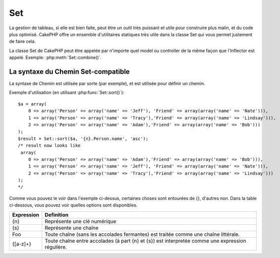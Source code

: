 Set
###

.. php:class:: Set

La gestion de tableau, si elle est bien faite, peut être un outil très
puissant et utile pour construire plus malin, et du code plus optimisé.
CakePHP offre un ensemble d'utilitaires statiques très utile dans la
classe Set qui vous permet justement de faire cela.

La classe Set de CakePHP peut être appelée par n'importe quel model ou
controller de la même façon que l'Inflector est appelé.
Exemple: :php:meth:`Set::combine()`.

.. deprecated:: 2.2
    La classe Set a été dépréciée dans 2.2 en faveur de la classe
    :php:class:`Hash`. Il offre une interface et une API plus cohérente.

La syntaxe du Chemin Set-compatible
===================================

La syntaxe de Chemin est utilisée par sorte (par exemple), et est utilisée pour
définir un chemin.

Exemple d'utilisation (en utilisant :php:func:`Set::sort()`)::

    $a = array(
        0 => array('Person' => array('name' => 'Jeff'), 'Friend' => array(array('name' => 'Nate'))),
        1 => array('Person' => array('name' => 'Tracy'),'Friend' => array(array('name' => 'Lindsay'))),
        2 => array('Person' => array('name' => 'Adam'),'Friend' => array(array('name' => 'Bob')))
    );
    $result = Set::sort($a, '{n}.Person.name', 'asc');
    /* result now looks like
     array(
        0 => array('Person' => array('name' => 'Adam'),'Friend' => array(array('name' => 'Bob'))),
        1 => array('Person' => array('name' => 'Jeff'), 'Friend' => array(array('name' => 'Nate'))),
        2 => array('Person' => array('name' => 'Tracy'),'Friend' => array(array('name' => 'Lindsay')))
    );
    */

Comme vous pouvez le voir dans l'exemple ci-dessus, certaines choses sont
entourées de {}, d'autres non. Dans la table ci-dessous, vous pouvez voir
quelles options sont disponibles.

+--------------------------------+--------------------------------------------+
| Expression                     | Definition                                 |
+================================+============================================+
| {n}                            | Représente une clé numérique               |
+--------------------------------+--------------------------------------------+
| {s}                            | Représente une chaîne                      |
+--------------------------------+--------------------------------------------+
| Foo                            | Toute chaîne (sans les accolades           |
|                                | fermantes) est traitée comme une chaîne    |
|                                | littérale.                                 |
+--------------------------------+--------------------------------------------+
| {[a-z]+}                       | Toute chaîne entre accolades (à part       |
|                                | {n} et {s}) est interpretée comme une      |
|                                | expression régulière.                      |
+--------------------------------+--------------------------------------------+

.. todo:

    Cette section a besoin d'être etoffée.

.. php:staticmethod:: apply($path, $array, $callback, $options = array())

    :rtype: mixed

    Appliquer un callback aux éléments d'un tableau extrait par un chemin
    Set::extract compatible::

        $data = array(
            array('Movie' => array('id' => 1, 'title' => 'movie 3', 'rating' => 5)),
            array('Movie' => array('id' => 1, 'title' => 'movie 1', 'rating' => 1)),
            array('Movie' => array('id' => 1, 'title' => 'movie 2', 'rating' => 3)),
        );

        $result = Set::apply('/Movie/rating', $data, 'array_sum');
        // résultat égal à 9

        $result = Set::apply('/Movie/title', $data, 'strtoupper', array('type' => 'map'));
        // résultat égal à array('MOVIE 3', 'MOVIE 1', 'MOVIE 2')
        // $options sont: - type : peut être 'pass' uses call_user_func_array(), 'map' uses array_map(), ou 'reduce' uses array_reduce()


.. php:staticmethod:: check($data, $path = null)

    :rtype: boolean/array

    Vérifie si un chemin particulier est défini dans un tableau. Si $path est
    vide, $data va être retournée au lieu d'une valeur boléenne::

        $set = array(
            'My Index 1' => array('First' => 'The first item')
        );
        $result = Set::check($set, 'My Index 1.First');
        // $result == True
        $result = Set::check($set, 'My Index 1');
        // $result == True
        $result = Set::check($set, array());
        // $result == array('My Index 1' => array('First' => 'The first item'))
        $set = array(
            'My Index 1' => array('First' =>
                array('Second' =>
                    array('Third' =>
                        array('Fourth' => 'Heavy. Nesting.'))))
        );
        $result = Set::check($set, 'My Index 1.First.Second');
        // $result == True
        $result = Set::check($set, 'My Index 1.First.Second.Third');
        // $result == True
        $result = Set::check($set, 'My Index 1.First.Second.Third.Fourth');
        // $result == True
        $result = Set::check($set, 'My Index 1.First.Seconds.Third.Fourth');
        // $result == False


.. php:staticmethod:: classicExtract($data, $path = null)

    :rtype: mixed

    Récupère une valeur d'un tableau ou d'un objet qui est contenu dans un
    chemin donné en utilisant un tableau en une syntaxe de tableau, par ex:

    -  "{n}.Person.{[a-z]+}" - "{n}" représente une clé numérique,
       "Person" représente une chaîne littérale.
    -  "{[a-z]+}" (par ex: toute chaîne littérale fermée par des accolades en
       plus de {n} et {s}) est interpreté comme une expressoin régulière.

    **Exemple 1**
    ::

        $a = array(
            array('Article' => array('id' => 1, 'title' => 'Article 1')),
            array('Article' => array('id' => 2, 'title' => 'Article 2')),
            array('Article' => array('id' => 3, 'title' => 'Article 3'))
        );
        $result = Set::classicExtract($a, '{n}.Article.id');
        /* $result ressemble maintenant à:
            Array
            (
                [0] => 1
                [1] => 2
                [2] => 3
            )
        */
        $result = Set::classicExtract($a, '{n}.Article.title');
        /* $result ressemble maintenant à:
            Array
            (
                [0] => Article 1
                [1] => Article 2
                [2] => Article 3
            )
        */
        $result = Set::classicExtract($a, '1.Article.title');
        // $result == "Article 2"

        $result = Set::classicExtract($a, '3.Article.title');
        // $result == null

    **Exemple 2**
    ::

        $a = array(
            0 => array('pages' => array('name' => 'page')),
            1 => array('fruites' => array('name' => 'fruit')),
            'test' => array(array('name' => 'jippi')),
            'dot.test' => array(array('name' => 'jippi'))
        );

        $result = Set::classicExtract($a, '{n}.{s}.name');
        /* $result ressemble maintenant à:
            Array
            (
                [0] => Array
                    (
                        [0] => page
                    )
                [1] => Array
                    (
                        [0] => fruit
                    )
            )
        */
        $result = Set::classicExtract($a, '{s}.{n}.name');
        /* $result ressemble maintenant à:
            Array
            (
                [0] => Array
                    (
                        [0] => jippi
                    )
                [1] => Array
                    (
                        [0] => jippi
                    )
            )
        */
        $result = Set::classicExtract($a,'{\w+}.{\w+}.name');
        /* $result ressemble maintenant à:
            Array
            (
                [0] => Array
                    (
                        [pages] => page
                    )
                [1] => Array
                    (
                        [fruites] => fruit
                    )
                [test] => Array
                    (
                        [0] => jippi
                    )
                [dot.test] => Array
                    (
                        [0] => jippi
                    )
            )
        */
        $result = Set::classicExtract($a,'{\d+}.{\w+}.name');
        /* $result ressemble maintenant à:
            Array
            (
                [0] => Array
                    (
                        [pages] => page
                    )
                [1] => Array
                    (
                        [fruites] => fruit
                    )
            )
        */
        $result = Set::classicExtract($a,'{n}.{\w+}.name');
        /* $result ressemble maintenant à:
            Array
            (
                [0] => Array
                    (
                        [pages] => page
                    )
                [1] => Array
                    (
                        [fruites] => fruit
                    )
            )
        */
        $result = Set::classicExtract($a,'{s}.{\d+}.name');
        /* $result ressemble maintenant à:
            Array
            (
                [0] => Array
                    (
                        [0] => jippi
                    )
                [1] => Array
                    (
                        [0] => jippi
                    )
            )
        */
        $result = Set::classicExtract($a,'{s}');
        /* $result ressemble maintenant à:
            Array
            (

                [0] => Array
                    (
                        [0] => Array
                            (
                                [name] => jippi
                            )
                    )
                [1] => Array
                    (
                        [0] => Array
                            (
                                [name] => jippi
                            )
                    )
            )
        */
        $result = Set::classicExtract($a,'{[a-z]}');
        /* $result ressemble maintenant à:
            Array
            (
                [test] => Array
                    (
                        [0] => Array
                            (
                                [name] => jippi
                            )
                    )

                [dot.test] => Array
                    (
                        [0] => Array
                            (
                                [name] => jippi
                            )
                    )
            )
        */
        $result = Set::classicExtract($a, '{dot\.test}.{n}');
        /* $result ressemble maintenant à:
            Array
            (
                [dot.test] => Array
                    (
                        [0] => Array
                            (
                                [name] => jippi
                            )
                    )
            )
        */


.. php:staticmethod:: combine($data, $path1 = null, $path2 = null, $groupPath = null)

    :rtype: array

    Crée un tableau associatif utilisant un $path1 comme chemin à build
    en clé, et en option $path2 comme chemin pour obtenir les valeurs. Si 
    $path2 n'est pas spécifié, toutes les valeurs seront initialisées à null
    (utile pour Set::merge). Vous pouvez en option grouper les valeurs par 
    ce qui est obtenu quand on suit le chemin spécifié dans $groupPath.::

        $result = Set::combine(array(), '{n}.User.id', '{n}.User.Data');
        // $result == array();

        $result = Set::combine('', '{n}.User.id', '{n}.User.Data');
        // $result == array();

        $a = array(
            array(
                'User' => array(
                    'id' => 2,
                    'group_id' => 1,
                    'Data' => array(
                        'user' => 'mariano.iglesias',
                        'name' => 'Mariano Iglesias'
                    )
                )
            ),
            array(
                'User' => array(
                    'id' => 14,
                    'group_id' => 2,
                    'Data' => array(
                        'user' => 'phpnut',
                        'name' => 'Larry E. Masters'
                    )
                )
            ),
            array(
                'User' => array(
                    'id' => 25,
                    'group_id' => 1,
                    'Data' => array(
                        'user' => 'gwoo',
                        'name' => 'The Gwoo'
                    )
                )
            )
        );
        $result = Set::combine($a, '{n}.User.id');
        /* $result ressemble maintenant à:
            Array
            (
                [2] =>
                [14] =>
                [25] =>
            )
        */

        $result = Set::combine($a, '{n}.User.id', '{n}.User.non-existant');
        /* $result ressemble maintenant à:
            Array
            (
                [2] =>
                [14] =>
                [25] =>
            )
        */

        $result = Set::combine($a, '{n}.User.id', '{n}.User.Data');
        /* $result ressemble maintenant à:
            Array
            (
                [2] => Array
                    (
                        [user] => mariano.iglesias
                        [name] => Mariano Iglesias
                    )
                [14] => Array
                    (
                        [user] => phpnut
                        [name] => Larry E. Masters
                    )
                [25] => Array
                    (
                        [user] => gwoo
                        [name] => The Gwoo
                    )
            )
        */

        $result = Set::combine($a, '{n}.User.id', '{n}.User.Data.name');
        /* $result ressemble maintenant à:
            Array
            (
                [2] => Mariano Iglesias
                [14] => Larry E. Masters
                [25] => The Gwoo
            )
        */

        $result = Set::combine($a, '{n}.User.id', '{n}.User.Data', '{n}.User.group_id');
        /* $result ressemble maintenant à:
            Array
            (
                [1] => Array
                    (
                        [2] => Array
                            (
                                [user] => mariano.iglesias
                                [name] => Mariano Iglesias
                            )
                        [25] => Array
                            (
                                [user] => gwoo
                                [name] => The Gwoo
                            )
                    )
                [2] => Array
                    (
                        [14] => Array
                            (
                                [user] => phpnut
                                [name] => Larry E. Masters
                            )
                    )
            )
        */

        $result = Set::combine($a, '{n}.User.id', '{n}.User.Data.name', '{n}.User.group_id');
        /* $result ressemble maintenant à:
            Array
            (
                [1] => Array
                    (
                        [2] => Mariano Iglesias
                        [25] => The Gwoo
                    )
                [2] => Array
                    (
                        [14] => Larry E. Masters
                    )
            )
        */

        $result = Set::combine($a, '{n}.User.id', array('{0}: {1}', '{n}.User.Data.user', '{n}.User.Data.name'), '{n}.User.group_id');
        /* $result ressemble maintenant à:
            Array
            (
                [1] => Array
                    (
                        [2] => mariano.iglesias: Mariano Iglesias
                        [25] => gwoo: The Gwoo
                    )
                [2] => Array
                    (
                        [14] => phpnut: Larry E. Masters
                    )
            )
        */

        $result = Set::combine($a, array('{0}: {1}', '{n}.User.Data.user', '{n}.User.Data.name'), '{n}.User.id');
        /* $result ressemble maintenant à:
            Array
            (
                [mariano.iglesias: Mariano Iglesias] => 2
                [phpnut: Larry E. Masters] => 14
                [gwoo: The Gwoo] => 25
            )
        */

        $result = Set::combine($a, array('{1}: {0}', '{n}.User.Data.user', '{n}.User.Data.name'), '{n}.User.id');
        /* $result ressemble maintenant à:
            Array
            (
                [Mariano Iglesias: mariano.iglesias] => 2
                [Larry E. Masters: phpnut] => 14
                [The Gwoo: gwoo] => 25
            )
        */

        $result = Set::combine($a, array('%1$s: %2$d', '{n}.User.Data.user', '{n}.User.id'), '{n}.User.Data.name');

        /* $result ressemble maintenant à:
            Array
            (
                [mariano.iglesias: 2] => Mariano Iglesias
                [phpnut: 14] => Larry E. Masters
                [gwoo: 25] => The Gwoo
            )
        */

        $result = Set::combine($a, array('%2$d: %1$s', '{n}.User.Data.user', '{n}.User.id'), '{n}.User.Data.name');
        /* $result ressemble maintenant à:
            Array
            (
                [2: mariano.iglesias] => Mariano Iglesias
                [14: phpnut] => Larry E. Masters
                [25: gwoo] => The Gwoo
            )
        */


.. php:staticmethod:: contains($val1, $val2 = null)

    :rtype: boolean

    Detérmine si un Set ou un tableau contient les clés exactes et les valeurs 
    d'un autre::

        $a = array(
            0 => array('name' => 'main'),
            1 => array('name' => 'about')
        );
        $b = array(
            0 => array('name' => 'main'),
            1 => array('name' => 'about'),
            2 => array('name' => 'contact'),
            'a' => 'b'
        );

        $result = Set::contains($a, $a);
        // True
        $result = Set::contains($a, $b);
        // False
        $result = Set::contains($b, $a);
        // True


.. php:staticmethod:: countDim ($array = null, $all = false, $count = 0)

    :rtype: integer

    Compte les dimensions d'un tableau. Si $all est défini à false (qui 
    est la valeur par défaut) il va seulement considérer la dimension du 
    premier élément dans le tableau::

        $data = array('one', '2', 'three');
        $result = Set::countDim($data);
        // $result == 1

        $data = array('1' => '1.1', '2', '3');
        $result = Set::countDim($data);
        // $result == 1

        $data = array('1' => array('1.1' => '1.1.1'), '2', '3' => array('3.1' => '3.1.1'));
        $result = Set::countDim($data);
        // $result == 2

        $data = array('1' => '1.1', '2', '3' => array('3.1' => '3.1.1'));
        $result = Set::countDim($data);
        // $result == 1

        $data = array('1' => '1.1', '2', '3' => array('3.1' => '3.1.1'));
        $result = Set::countDim($data, true);
        // $result == 2

        $data = array('1' => array('1.1' => '1.1.1'), '2', '3' => array('3.1' => array('3.1.1' => '3.1.1.1')));
        $result = Set::countDim($data);
        // $result == 2

        $data = array('1' => array('1.1' => '1.1.1'), '2', '3' => array('3.1' => array('3.1.1' => '3.1.1.1')));
        $result = Set::countDim($data, true);
        // $result == 3

        $data = array('1' => array('1.1' => '1.1.1'), array('2' => array('2.1' => array('2.1.1' => '2.1.1.1'))), '3' => array('3.1' => array('3.1.1' => '3.1.1.1')));
        $result = Set::countDim($data, true);
        // $result == 4

        $data = array('1' => array('1.1' => '1.1.1'), array('2' => array('2.1' => array('2.1.1' => array('2.1.1.1')))), '3' => array('3.1' => array('3.1.1' => '3.1.1.1')));
        $result = Set::countDim($data, true);
        // $result == 5

        $data = array('1' => array('1.1' => '1.1.1'), array('2' => array('2.1' => array('2.1.1' => array('2.1.1.1' => '2.1.1.1.1')))), '3' => array('3.1' => array('3.1.1' => '3.1.1.1')));
        $result = Set::countDim($data, true);
        // $result == 5

        $set = array('1' => array('1.1' => '1.1.1'), array('2' => array('2.1' => array('2.1.1' => array('2.1.1.1' => '2.1.1.1.1')))), '3' => array('3.1' => array('3.1.1' => '3.1.1.1')));
        $result = Set::countDim($set, false, 0);
        // $result == 2

        $result = Set::countDim($set, true);
        // $result == 5


.. php:staticmethod:: diff($val1, $val2 = null)

    :rtype: array

    Compute la différence entre un Set et un tableau, deux Sets, ou 
    deux tableaux::

        $a = array(
            0 => array('name' => 'main'),
            1 => array('name' => 'about')
        );
        $b = array(
            0 => array('name' => 'main'),
            1 => array('name' => 'about'),
            2 => array('name' => 'contact')
        );

        $result = Set::diff($a, $b);
        /* $result ressemble maintenant à:
            Array
            (
                [2] => Array
                    (
                        [name] => contact
                    )
            )
        */
        $result = Set::diff($a, array());
        /* $result ressemble maintenant à:
            Array
            (
                [0] => Array
                    (
                        [name] => main
                    )
                [1] => Array
                    (
                        [name] => about
                    )
            )
        */
        $result = Set::diff(array(), $b);
        /* $result ressemble maintenant à:
            Array
            (
                [0] => Array
                    (
                        [name] => main
                    )
                [1] => Array
                    (
                        [name] => about
                    )
                [2] => Array
                    (
                        [name] => contact
                    )
            )
        */

        $b = array(
            0 => array('name' => 'me'),
            1 => array('name' => 'about')
        );

        $result = Set::diff($a, $b);
        /* $result now looks like:
            Array
            (
                [0] => Array
                    (
                        [name] => main
                    )
            )
        */


.. php:staticmethod:: enum($select, $list=null)

    :rtype: string

    La méthode enum fonctionne bien quand on utilise les éléments HTML select. 
    Elle retourne une valeur d'un tableau listé si la clé existe.

    Si un $list séparé par des virgules est passé dans les tableaux sont 
    numériques avec la clé allant de 0 $list = 'no, yes' traduirait à $list
    = array(0 => 'no', 1 => 'yes');

    Si un tableau est utilisé, les clés peuvent être des chaînes exemple: 
    array('no' => 0,'yes' => 1);

    $list par défaut à 0 = no 1 = yes si param n'est pas passé::

        $res = Set::enum(1, 'one, two');
        // $res est 'two'

        $res = Set::enum('no', array('no' => 0, 'yes' => 1));
        // $res est 0

        $res = Set::enum('first', array('first' => 'one', 'second' => 'two'));
        // $res est 'one'


.. php:staticmethod:: extract($path, $data=null, $options=array())

    :rtype: mixed

    Set::extract utilise la syntaxe basique XPath 2.0 pour retourner les 
    sous-ensembles de vos données à partir d'un fin ou d'un find all. Cette 
    fonction vous permet de récupérer vos données rapidement sans avoir 
    à boucler à travers des tableaux multi-dimensionnels ou de traverser 
    à travers les structures en arbre.
    
    .. note::

        Si ``$path`` ne contient pas un '/', l'appel sera délégué à 
        :php:meth:`Set::classicExtract()`

    ::

        // Utilisation habituelle:
        $users = $this->User->find("all");
        $results = Set::extract('/User/id', $users);
        // results retourne:
        // array(1,2,3,4,5,...);

    Les sélecteurs implémentés actuellement:

    +------------------------------------------+--------------------------------------------+
    | Selector                                 | Note                                       |
    +==========================================+============================================+
    | /User/id                                 | Similaire au {n}.User.id classique         |
    +------------------------------------------+--------------------------------------------+
    | /User[2]/name                            | Sélectionne le nom du deuxième User        |
    +------------------------------------------+--------------------------------------------+
    | /User[id<2]                              | Sélectionne tous les Users avec un id < 2  |
    +------------------------------------------+--------------------------------------------+
    | /User[id>2][<5]                          | Sélectionne tous les Users avec un id > 2  |
    |                                          | mais 5                                     |
    +------------------------------------------+--------------------------------------------+
    | /Post/Comment[author\_name=john]/../name | Sélectionne le nom de tous les Posts qui   |
    |                                          | ont au moins un Comment écrit par john     |
    +------------------------------------------+--------------------------------------------+
    | /Posts[title]                            | Sélectionne tous les Posts qui ont une clé |
    |                                          | 'title'                                    |
    +------------------------------------------+--------------------------------------------+
    | /Comment/.[1]                            | Sélectionne les contenus du premier contenu|
    +------------------------------------------+--------------------------------------------+
    | /Comment/.[:last]                        | Sélectionne le dernier comment             |
    +------------------------------------------+--------------------------------------------+
    | /Comment/.[:first]                       | Sélectionne le premier comment             |
    +------------------------------------------+--------------------------------------------+
    | /Comment[text=/cakephp/i]                | Sélectionne tous les comments qui ont un   |
    |                                          | texte correspondant au regex /cakephp/i    |
    +------------------------------------------+--------------------------------------------+
    | /Comment/\@\*                            | Sélectionne les noms de clé de tous les    |
    |                                          | comments. Actuellement seuls les chemins   |
    |                                          | absolus commançant par un unique '/' sont  |
    |                                          | supportés. Merci de reporter tout bug si   |
    |                                          | vous en trouvez. Les suggestions pour des  |
    |                                          | fonctionnalités supplémentaires sont       |
    |                                          | bienvenues                                 |
    |                                          | additional features are welcome.           |
    +------------------------------------------+--------------------------------------------+

    Pour en apprendre plus sur Set::extract() référez vous à la fonction 
    testExtract() dans ``/lib/Cake/Test/Case/Utility/SetTest.php``.


.. php:staticmethod:: filter($var)

    :rtype: array

    Filtre les éléments vide d'un tableau route, en excluant '0'::

        $res = Set::filter(array('0', false, true, 0, array('one thing', 'I can tell you', 'is you got to be', false)));

        /* $res ressemble maintenant à:
            Array (
                [0] => 0
                [2] => 1
                [3] => 0
                [4] => Array
                    (
                        [0] => one thing
                        [1] => I can tell you
                        [2] => is you got to be
                    )
            )
        */


.. php:staticmethod:: flatten($data, $separator='.')

    :rtype: array

    Transforme un tableau multi-dimensional en un tableau à dimension unique::

        $arr = array(
            array(
                'Post' => array('id' => '1', 'title' => 'First Post'),
                'Author' => array('id' => '1', 'user' => 'Kyle'),
            ),
            array(
                'Post' => array('id' => '2', 'title' => 'Second Post'),
                'Author' => array('id' => '3', 'user' => 'Crystal'),
            ),
        );
        $res = Set::flatten($arr);
        /* $res ressemble maintenant à:
            Array (
                [0.Post.id] => 1
                [0.Post.title] => First Post
                [0.Author.id] => 1
                [0.Author.user] => Kyle
                [1.Post.id] => 2
                [1.Post.title] => Second Post
                [1.Author.id] => 3
                [1.Author.user] => Crystal
            )
        */


.. php:staticmethod:: format($data, $format, $keys)

    :rtype: array

    Retourne une série de valeurs extraites d'un tableau, formaté en un format 
    de chaîne::

        $data = array(
            array('Person' => array('first_name' => 'Nate', 'last_name' => 'Abele', 'city' => 'Boston', 'state' => 'MA', 'something' => '42')),
            array('Person' => array('first_name' => 'Larry', 'last_name' => 'Masters', 'city' => 'Boondock', 'state' => 'TN', 'something' => '{0}')),
            array('Person' => array('first_name' => 'Garrett', 'last_name' => 'Woodworth', 'city' => 'Venice Beach', 'state' => 'CA', 'something' => '{1}')));

        $res = Set::format($data, '{1}, {0}', array('{n}.Person.first_name', '{n}.Person.last_name'));
        /*
        Array
        (
            [0] => Abele, Nate
            [1] => Masters, Larry
            [2] => Woodworth, Garrett
        )
        */

        $res = Set::format($data, '{0}, {1}', array('{n}.Person.city', '{n}.Person.state'));
        /*
        Array
        (
            [0] => Boston, MA
            [1] => Boondock, TN
            [2] => Venice Beach, CA
        )
        */
        $res = Set::format($data, '{{0}, {1}}', array('{n}.Person.city', '{n}.Person.state'));
        /*
        Array
        (
            [0] => {Boston, MA}
            [1] => {Boondock, TN}
            [2] => {Venice Beach, CA}
        )
        */
        $res = Set::format($data, '{%2$d, %1$s}', array('{n}.Person.something', '{n}.Person.something'));
        /*
        Array
        (
            [0] => {42, 42}
            [1] => {0, {0}}
            [2] => {0, {1}}
        )
        */
        $res = Set::format($data, '%2$d, %1$s', array('{n}.Person.first_name', '{n}.Person.something'));
        /*
        Array
        (
            [0] => 42, Nate
            [1] => 0, Larry
            [2] => 0, Garrett
        )
        */
        $res = Set::format($data, '%1$s, %2$d', array('{n}.Person.first_name', '{n}.Person.something'));
        /*
        Array
        (
            [0] => Nate, 42
            [1] => Larry, 0
            [2] => Garrett, 0
        )
        */


.. php:staticmethod:: Set::insert ($list, $path, $data = null)

    :rtype: array

    Insére $data dans un tableau comme défini dans $path.::

        $a = array(
            'pages' => array('name' => 'page')
        );
        $result = Set::insert($a, 'files', array('name' => 'files'));
        /* $result ressemble maintenant à:
            Array
            (
                [pages] => Array
                    (
                        [name] => page
                    )
                [files] => Array
                    (
                        [name] => files
                    )
            )
        */

        $a = array(
            'pages' => array('name' => 'page')
        );
        $result = Set::insert($a, 'pages.name', array());
        /* $result ressemble maintenant à:
            Array
            (
                [pages] => Array
                    (
                        [name] => Array
                            (
                            )
                    )
            )
        */

        $a = array(
            'pages' => array(
                0 => array('name' => 'main'),
                1 => array('name' => 'about')
            )
        );
        $result = Set::insert($a, 'pages.1.vars', array('title' => 'page title'));
        /* $result ressemble maintenant à:
            Array
            (
                [pages] => Array
                    (
                        [0] => Array
                            (
                                [name] => main
                            )
                        [1] => Array
                            (
                                [name] => about
                                [vars] => Array
                                    (
                                        [title] => page title
                                    )
                            )
                    )
            )
        */


.. php:staticmethod:: map($class = 'stdClass', $tmp = 'stdClass')

    :rtype: object

    Cette méthode Mappe le contenu de l'objet Set en un objet hiérarchisé
    et maintient les clés numériques en tableaux d'objets.

    Basiquement, la fonction map transforme le tableau d'items en classe
    d'objets initialisée. Par défaut il transforme un tableau en un Objet
    stdClass, cependant vous pouvez mapper les valeurs en un type de classe.
    Exemple: Set::map($array\_of\_values, 'nameOfYourClass');::

        $data = array(
            array(
                "IndexedPage" => array(
                    "id" => 1,
                    "url" => 'http://blah.com/',
                    'hash' => '68a9f053b19526d08e36c6a9ad150737933816a5',
                    'get_vars' => '',
                    'redirect' => '',
                    'created' => "1195055503",
                    'updated' => "1195055503",
                )
            ),
            array(
                "IndexedPage" => array(
                    "id" => 2,
                    "url" => 'http://blah.com/',
                    'hash' => '68a9f053b19526d08e36c6a9ad150737933816a5',
                    'get_vars' => '',
                    'redirect' => '',
                    'created' => "1195055503",
                    'updated' => "1195055503",
                ),
            )
        );
        $mapped = Set::map($data);

        /* $mapped ressemble maintenant à:

            Array
            (
                [0] => stdClass Object
                    (
                        [_name_] => IndexedPage
                        [id] => 1
                        [url] => http://blah.com/
                        [hash] => 68a9f053b19526d08e36c6a9ad150737933816a5
                        [get_vars] =>
                        [redirect] =>
                        [created] => 1195055503
                        [updated] => 1195055503
                    )

                [1] => stdClass Object
                    (
                        [_name_] => IndexedPage
                        [id] => 2
                        [url] => http://blah.com/
                        [hash] => 68a9f053b19526d08e36c6a9ad150737933816a5
                        [get_vars] =>
                        [redirect] =>
                        [created] => 1195055503
                        [updated] => 1195055503
                    )

            )

        */

    Utilisation de Set::map() avec une classe personnalisée en second paramètre:

    ::

        class MyClass {
            public function sayHi() {
                echo 'Hi!';
            }
        }

        $mapped = Set::map($data, 'MyClass');
        //Maintenant vous pouvez accéder à toutes les propriétés comme dans
        //l'exemple ci-dessus, mais aussi vous pouvez appeler les méthodes
        //MyClass
        $mapped->[0]->sayHi();


.. php:staticmethod:: matches($conditions, $data=array(), $i = null, $length=null)

    :rtype: boolean

    Set::matches peut être utilisé pour voir si un item unique ou un xpath
    donné admet certaines conditions.::

        $a = array(
            array('Article' => array('id' => 1, 'title' => 'Article 1')),
            array('Article' => array('id' => 2, 'title' => 'Article 2')),
            array('Article' => array('id' => 3, 'title' => 'Article 3')));
        $res=Set::matches(array('id>2'), $a[1]['Article']);
        // retourne false
        $res=Set::matches(array('id>=2'), $a[1]['Article']);
        // retourne true
        $res=Set::matches(array('id>=3'), $a[1]['Article']);
        // retourne false
        $res=Set::matches(array('id<=2'), $a[1]['Article']);
        // retourne true
        $res=Set::matches(array('id<2'), $a[1]['Article']);
        // retourne false
        $res=Set::matches(array('id>1'), $a[1]['Article']);
        // retourne true
        $res=Set::matches(array('id>1', 'id<3', 'id!=0'), $a[1]['Article']);
        // retourne true
        $res=Set::matches(array('3'), null, 3);
        // retourne true
        $res=Set::matches(array('5'), null, 5);
        // retourne true
        $res=Set::matches(array('id'), $a[1]['Article']);
        // retourne true
        $res=Set::matches(array('id', 'title'), $a[1]['Article']);
        // retourne true
        $res=Set::matches(array('non-existent'), $a[1]['Article']);
        // retourne false
        $res=Set::matches('/Article[id=2]', $a);
        // retourne true
        $res=Set::matches('/Article[id=4]', $a);
        // retourne false
        $res=Set::matches(array(), $a);
        // retourne true


.. php:staticmethod:: merge($arr1, $arr2=null)

    :rtype: array

    Cette fonction peut être imaginée comme un hybride entre
    array\_merge et array\_merge\_recursive de PHP. La différence entre les
    deux est que si une clé de tableau contient un autre tableau alors la
    fonction se comporte de façon récursive (pas comme array\_merge) mais le ne
    fait pas pour les clés contenant des chaînes (pas comme
    array\_merge\_recursive). Regardez le test unitaire pour plus
    d'informations.

    .. note::

        Cette fonction va fonctionner avec un montant illimité d'arguments et
        de paramètres non-tableaux typecasts dans des tableaux.

    ::

        $arry1 = array(
            array(
                'id' => '48c2570e-dfa8-4c32-a35e-0d71cbdd56cb',
                'name' => 'mysql raleigh-workshop-08 < 2008-09-05.sql ',
                'description' => 'Importing an sql dump'
            ),
            array(
                'id' => '48c257a8-cf7c-4af2-ac2f-114ecbdd56cb',
                'name' => 'pbpaste | grep -i Unpaid | pbcopy',
                'description' => 'Remove all lines that say "Unpaid".',
            )
        );
        $arry2 = 4;
        $arry3 = array(0 => "test array", "cats" => "dogs", "people" => 1267);
        $arry4 = array("cats" => "felines", "dog" => "angry");
        $res = Set::merge($arry1, $arry2, $arry3, $arry4);

        /* $res ressemble maintenant à:
        Array
        (
            [0] => Array
                (
                    [id] => 48c2570e-dfa8-4c32-a35e-0d71cbdd56cb
                    [name] => mysql raleigh-workshop-08 < 2008-09-05.sql
                    [description] => Importing an sql dump
                )

            [1] => Array
                (
                    [id] => 48c257a8-cf7c-4af2-ac2f-114ecbdd56cb
                    [name] => pbpaste | grep -i Unpaid | pbcopy
                    [description] => Retire toutes les lignes qui disent "Unpaid".
                )

            [2] => 4
            [3] => test array
            [cats] => felines
            [people] => 1267
            [dog] => angry
        )
        */


.. php:staticmethod:: normalize($list, $assoc = true, $sep = ',', $trim = true)

    :rtype: array

    Normalise une liste de chaîne ou de tableau.::

        $a = array('Tree', 'CounterCache',
                'Upload' => array(
                    'folder' => 'products',
                    'fields' => array('image_1_id', 'image_2_id', 'image_3_id', 'image_4_id', 'image_5_id')));
        $b =  array('Cacheable' => array('enabled' => false),
                'Limit',
                'Bindable',
                'Validator',
                'Transactional');
        $result = Set::normalize($a);
        /* $result ressemble maintenant à:
            Array
            (
                [Tree] =>
                [CounterCache] =>
                [Upload] => Array
                    (
                        [folder] => products
                        [fields] => Array
                            (
                                [0] => image_1_id
                                [1] => image_2_id
                                [2] => image_3_id
                                [3] => image_4_id
                                [4] => image_5_id
                            )
                    )
            )
        */
        $result = Set::normalize($b);
        /* $result ressemble maintenant à:
            Array
            (
                [Cacheable] => Array
                    (
                        [enabled] =>
                    )

                [Limit] =>
                [Bindable] =>
                [Validator] =>
                [Transactional] =>
            )
        */
        $result = Set::merge($a, $b); // Fusionne maintenant les deux et normalize
        /* $result ressemble maintenant à:
            Array
            (
                [0] => Tree
                [1] => CounterCache
                [Upload] => Array
                    (
                        [folder] => products
                        [fields] => Array
                            (
                                [0] => image_1_id
                                [1] => image_2_id
                                [2] => image_3_id
                                [3] => image_4_id
                                [4] => image_5_id
                            )

                    )
                [Cacheable] => Array
                    (
                        [enabled] =>
                    )
                [2] => Limit
                [3] => Bindable
                [4] => Validator
                [5] => Transactional
            )
        */
        $result = Set::normalize(Set::merge($a, $b));
        /* $result ressemble maintenant à:
            Array
            (
                [Tree] =>
                [CounterCache] =>
                [Upload] => Array
                    (
                        [folder] => products
                        [fields] => Array
                            (
                                [0] => image_1_id
                                [1] => image_2_id
                                [2] => image_3_id
                                [3] => image_4_id
                                [4] => image_5_id
                            )

                    )
                [Cacheable] => Array
                    (
                        [enabled] =>
                    )
                [Limit] =>
                [Bindable] =>
                [Validator] =>
                [Transactional] =>
            )
        */


.. php:staticmethod:: numeric($array=null)

    :rtype: boolean

    Vérifie si toutes les valeurs dans le tableau sont numériques::

        $data = array('one');
        $res = Set::numeric(array_keys($data));

        // $res est true

        $data = array(1 => 'one');
        $res = Set::numeric($data);

        // $res est false

        $data = array('one');
        $res = Set::numeric($data);

        // $res est false

        $data = array('one' => 'two');
        $res = Set::numeric($data);

        // $res est false

        $data = array('one' => 1);
        $res = Set::numeric($data);

        // $res est true

        $data = array(0);
        $res = Set::numeric($data);

        // $res est true

        $data = array('one', 'two', 'three', 'four', 'five');
        $res = Set::numeric(array_keys($data));

        // $res est true

        $data = array(1 => 'one', 2 => 'two', 3 => 'three', 4 => 'four', 5 => 'five');
        $res = Set::numeric(array_keys($data));

        // $res est true

        $data = array('1' => 'one', 2 => 'two', 3 => 'three', 4 => 'four', 5 => 'five');
        $res = Set::numeric(array_keys($data));

        // $res est true

        $data = array('one', 2 => 'two', 3 => 'three', 4 => 'four', 'a' => 'five');
        $res = Set::numeric(array_keys($data));

        // $res est false


.. php:staticmethod:: pushDiff($array1, $array2)

    :rtype: array

    Cette fonction fusionne deux tableaux et pousse les différences dans
    array2 à la fin du tableau résultant.

    **Exemple 1**
    ::

        $array1 = array('ModelOne' => array('id' => 1001, 'field_one' => 'a1.m1.f1', 'field_two' => 'a1.m1.f2'));
        $array2 = array('ModelOne' => array('id' => 1003, 'field_one' => 'a3.m1.f1', 'field_two' => 'a3.m1.f2', 'field_three' => 'a3.m1.f3'));
        $res = Set::pushDiff($array1, $array2);

        /* $res ressemble maintenant à:
            Array
            (
                [ModelOne] => Array
                    (
                        [id] => 1001
                        [field_one] => a1.m1.f1
                        [field_two] => a1.m1.f2
                        [field_three] => a3.m1.f3
                    )
            )
        */

    **Exemple 2**
    ::

        $array1 = array("a" => "b", 1 => 20938, "c" => "string");
        $array2 = array("b" => "b", 3 => 238, "c" => "string", array("extra_field"));
        $res = Set::pushDiff($array1, $array2);
        /* $res ressemble maintenant à:
            Array
            (
                [a] => b
                [1] => 20938
                [c] => string
                [b] => b
                [3] => 238
                [4] => Array
                    (
                        [0] => extra_field
                    )
            )
        */


.. php:staticmethod:: remove($list, $path = null)

    :rtype: array

    Retire un élémént d'un Set ou d'un tableau selon ce qui est défini par $path::

        $a = array(
            'pages'     => array('name' => 'page'),
            'files'     => array('name' => 'files')
        );

        $result = Set::remove($a, 'files');
        /* $result ressemble maintenant à:
            Array
            (
                [pages] => Array
                    (
                        [name] => page
                    )

            )
        */


.. php:staticmethod:: reverse($object)

    :rtype: array

    Set::reverse est au fond l'opposé de :php:func:`Set::map`. Elle convertit
    un objet en un tableau. Si $object n'est pas un objet, reverse va
    simplement retourner $object.::

        $result = Set::reverse(null);
        // Null
        $result = Set::reverse(false);
        // false
        $a = array(
            'Post' => array('id' => 1, 'title' => 'Premier Post'),
            'Comment' => array(
                array('id' => 1, 'title' => 'Premier Comment'),
                array('id' => 2, 'title' => 'Deuxième Comment')
            ),
            'Tag' => array(
                array('id' => 1, 'title' => 'Premier Tag'),
                array('id' => 2, 'title' => 'Deuxième Tag')
            ),
        );
        $map = Set::map($a); // Change $a dans une classe object
        /* $map ressemble maintenant à:
            stdClass Object
            (
                [_name_] => Post
                [id] => 1
                [title] => Premier Post
                [Comment] => Array
                    (
                        [0] => stdClass Object
                            (
                                [id] => 1
                                [title] => Premier Comment
                            )
                        [1] => stdClass Object
                            (
                                [id] => 2
                                [title] => Deuxième Comment
                            )
                    )
                [Tag] => Array
                    (
                        [0] => stdClass Object
                            (
                                [id] => 1
                                [title] => Premier Tag
                            )
                        [1] => stdClass Object
                            (
                                [id] => 2
                                [title] => Deuxième Tag
                            )
                    )
            )
        */

        $result = Set::reverse($map);
        /* $result ressemble maintenant à:
            Array
            (
                [Post] => Array
                    (
                        [id] => 1
                        [title] => Premier Post
                        [Comment] => Array
                            (
                                [0] => Array
                                    (
                                        [id] => 1
                                        [title] => Premier Comment
                                    )
                                [1] => Array
                                    (
                                        [id] => 2
                                        [title] => Deuxième Comment
                                    )
                            )
                        [Tag] => Array
                            (
                                [0] => Array
                                    (
                                        [id] => 1
                                        [title] => First Tag
                                    )
                                [1] => Array
                                    (
                                        [id] => 2
                                        [title] => Second Tag
                                    )
                            )
                    )
            )
        */

        $result = Set::reverse($a['Post']); // Retourne juste un tableau
        /* $result ressemble maintenant à:
            Array
            (
                [id] => 1
                [title] => Premier Post
            )
        */


.. php:staticmethod:: sort($data, $path, $dir)

    :rtype: array

    Trie un tableau selon toute valeur, déterminé par un chemin Set-compatible::

        $a = array(
            0 => array('Person' => array('name' => 'Jeff')),
            1 => array('Shirt' => array('color' => 'black'))
        );
        $result = Set::sort($a, '{n}.Person.name', 'asc');
        /* $result ressemble maintenant à:
            Array
            (
                [0] => Array
                    (
                        [Shirt] => Array
                            (
                                [color] => black
                            )
                    )
                [1] => Array
                    (
                        [Person] => Array
                            (
                                [name] => Jeff
                            )
                    )
            )
        */

        $result = Set::sort($a, '{n}.Shirt', 'asc');
        /* $result ressemble maintenant à:
            Array
            (
                [0] => Array
                    (
                        [Person] => Array
                            (
                                [name] => Jeff
                            )
                    )
                [1] => Array
                    (
                        [Shirt] => Array
                            (
                                [color] => black
                            )
                    )
            )
        */

        $result = Set::sort($a, '{n}', 'desc');
        /* $result ressemble maintenant à:
            Array
            (
                [0] => Array
                    (
                        [Shirt] => Array
                            (
                                [color] => black
                            )
                    )
                [1] => Array
                    (
                        [Person] => Array
                            (
                                [name] => Jeff
                            )
                    )
            )
        */

        $a = array(
            array(7,6,4),
            array(3,4,5),
            array(3,2,1),
        );

.. php:staticmethod:: apply($path, $array, $callback, $options = array())

		    :rtype: mixed

		    Applique un callback aux éléments d'un tableau extait par un chemin
		    compatible Set::extract::

				        $data = array(
		            array('Movie' => array('id' => 1, 'title' => 'movie 3', 'rating' => 5)),
		            array('Movie' => array('id' => 1, 'title' => 'movie 1', 'rating' => 1)),
		            array('Movie' => array('id' => 1, 'title' => 'movie 2', 'rating' => 3)),
		        );

		        $result = Set::apply('/Movie/rating', $data, 'array_sum');
		        // résultat égal à 9

		        $result = Set::apply('/Movie/title', $data, 'strtoupper', array('type' => 'map'));
		        // résultat égal à array('MOVIE 3', 'MOVIE 1', 'MOVIE 2')
		        // $options sont: - type : peut être 'pass' utilise call_user_func_array(), 'map' utilise array_map(), ou 'reduce' utilise array_reduce()

.. php:staticmethod:: nest($data, $options = array())

		    :rtype: array

		    Prend un tableau plat et retourne un tableau imbriqué::

		                        $data = array(
                            array('ModelName' => array('id' => 1, 'parent_id' => null)),
                            array('ModelName' => array('id' => 2, 'parent_id' => 1)),
                            array('ModelName' => array('id' => 3, 'parent_id' => 1)),
                            array('ModelName' => array('id' => 4, 'parent_id' => 1)),
                            array('ModelName' => array('id' => 5, 'parent_id' => 1)),
                            array('ModelName' => array('id' => 6, 'parent_id' => null)),
                            array('ModelName' => array('id' => 7, 'parent_id' => 6)),
                            array('ModelName' => array('id' => 8, 'parent_id' => 6)),
                            array('ModelName' => array('id' => 9, 'parent_id' => 6)),
                            array('ModelName' => array('id' => 10, 'parent_id' => 6))
                        );

		        $result = Set::nest($data, array('root' => 6));
		        /* $result ressemble maintenant à:
                            array(
                                    (int) 0 => array(
                                            'ModelName' => array(
                                                    'id' => (int) 6,
                                                    'parent_id' => null
                                            ),
                                            'children' => array(
                                                    (int) 0 => array(
                                                            'ModelName' => array(
                                                                    'id' => (int) 7,
                                                                    'parent_id' => (int) 6
                                                            ),
                                                            'children' => array()
                                                    ),
                                                    (int) 1 => array(
                                                            'ModelName' => array(
                                                                    'id' => (int) 8,
                                                                    'parent_id' => (int) 6
                                                            ),
                                                            'children' => array()
                                                    ),
                                                    (int) 2 => array(
                                                            'ModelName' => array(
                                                                    'id' => (int) 9,
                                                                    'parent_id' => (int) 6
                                                            ),
                                                            'children' => array()
                                                    ),
                                                    (int) 3 => array(
                                                            'ModelName' => array(
                                                                    'id' => (int) 10,
                                                                    'parent_id' => (int) 6
                                                            ),
                                                            'children' => array()
                                                    )
                                            )
                                    )
                            )
                        */


.. meta::
    :title lang=fr: Set
    :keywords lang=fr: tableau array,tableau chemin,path array,nom tableau,array name,clé numérique,expression régulière,result set,person name,brackets,syntax,cakephp,elements,php,set path
